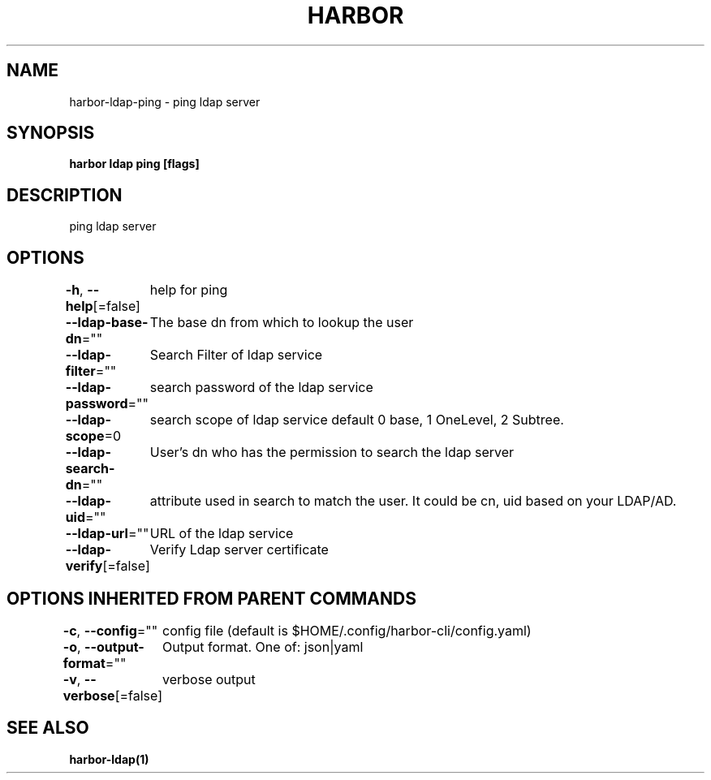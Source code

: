 .nh
.TH "HARBOR" "1"  "Harbor Community" "Harbor User Manuals"

.SH NAME
harbor-ldap-ping - ping ldap server


.SH SYNOPSIS
\fBharbor ldap ping [flags]\fP


.SH DESCRIPTION
ping ldap server


.SH OPTIONS
\fB-h\fP, \fB--help\fP[=false]
	help for ping

.PP
\fB--ldap-base-dn\fP=""
	The base dn from which to lookup the user

.PP
\fB--ldap-filter\fP=""
	Search Filter of ldap service

.PP
\fB--ldap-password\fP=""
	search password of the ldap service

.PP
\fB--ldap-scope\fP=0
	search scope of ldap service default 0 base, 1 OneLevel, 2 Subtree.

.PP
\fB--ldap-search-dn\fP=""
	User's dn who has the permission to search the ldap server

.PP
\fB--ldap-uid\fP=""
	attribute used in search to match the user. It could be cn, uid based on your LDAP/AD.

.PP
\fB--ldap-url\fP=""
	URL of the ldap service

.PP
\fB--ldap-verify\fP[=false]
	Verify Ldap server certificate


.SH OPTIONS INHERITED FROM PARENT COMMANDS
\fB-c\fP, \fB--config\fP=""
	config file (default is $HOME/.config/harbor-cli/config.yaml)

.PP
\fB-o\fP, \fB--output-format\fP=""
	Output format. One of: json|yaml

.PP
\fB-v\fP, \fB--verbose\fP[=false]
	verbose output


.SH SEE ALSO
\fBharbor-ldap(1)\fP
